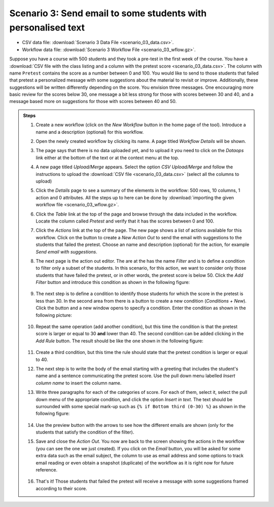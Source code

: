 .. _scenario_03:

Scenario 3: Send email to some students with personalised text
==============================================================

- CSV data file: :download:`Scenario 3 Data File <scenario_03_data.csv>`.

- Workflow data file: :download:`Scenario 3 Workflow File <scenario_03_wflow.gz>`.

Suppose you have a course with 500 students and they took a pre-test in the first week of the course. You have a :download:`CSV file with the class listing and a column with the pretest score <scenario_03_data.csv>`. The column with name ``Pretest`` contains the score as a number between 0 and 100. You would like to send to those students that failed that pretest a personalized message with some suggestions about the material to revisit or improve. Additionally, these suggestions will be written differently depending on the score. You envision three messages. One encouraging more basic review for the scores below 30, one message a bit less strong for those with scores between 30 and 40, and a message based more on suggestions for those with scores between 40 and 50.

.. admonition:: Steps

   1. Create a new workflow (click on the *New Workflow* button in the home page of the tool). Introduce a name and a description (optional) for this workflow.

   #. Open the newly created workflow by clicking its name. A page titled *Workflow Details* will be shown.

   #. The page says that there is no data uploaded yet, and to upload it you need to click on the *Dataops* link either at the bottom of the text or at the context menu at the top.

   #. A new page titled *Upload/Merge* appears. Select the option *CSV Upload/Merge* and follow the instructions to upload the :download:`CSV file <scenario_03_data.csv>` (select all the columns to upload)

   #. Click the *Details* page to see a summary of the elements in the workflow: 500 rows, 10 columns, 1 action and 0 attributes. All the steps up to here can be done by :download:`importing the given workflow file <scenario_03_wflow.gz>`.

   #. Click the *Table* link at the top of the page and browse through the data included in the workflow. Locate the column called *Pretest* and verify that it has the scores between 0 and 100.

   #. Click the *Actions* link at the top of the page. The new page shows a list of actions available for this workflow. Click on the button to create a *New Action Out* to send the email with suggestions to the students that failed the pretest. Choose an name and description (optional) for the action, for example *Send email with suggestions*.

   #. The next page is the action out editor. The are at the has the name *Filter* and is to define a condition to filter only a subset of the students. In this scenario, for this action, we want to consider only those students that have failed the pretest, or in other words, the pretest score is below 50. Click the *Add Filter* button and introduce this condition as shown in the following figure:

      .. figure:: /scaptures/scenario_03_filter.png
      	 :align: center

   #. The next step is to define a condition to identify those students for which the score in the pretest is less than 30. In the second area from there is a button to create a new condition (*Conditions + New*). Click the button and a new window opens to specify a condition. Enter the condition as shown in the following picture:

      .. figure:: /scaptures/scenario_03_condition_one.png
      	 :align: center

   #. Repeat the same operation (add another condition), but this time the condition is that the pretest score is larger or equal to 30 **and** lower than 40. The second condition can be added clicking in the *Add Rule* button. The result should be like the one shown in the following figure:

      .. figure:: /scaptures/scenario_03_condition_two.png
         :align: center

   #. Create a third condition, but this time the rule should state that the pretest condition is larger or equal to 40.

   #. The next step is to write the body of the email starting with a
      greeting that includes the student's name and a sentence communicating the
      pretest score. Use the pull down menu labelled *Insert column name* to
      insert the column name.

   #. Write three paragraphs for each of the categories of score. For each of them, select it, select the pull down menu of the appropriate condition, and click the option *Insert in text*. The text should be surrounded with some special mark-up such as ``{% if Bottom third (0-30) %}`` as shown in the following figure:

      .. figure:: /scaptures/scenario_03_text.png
         :align: center

   #. Use the preview button with the arrows to see how the different emails are shown (only for the students that satisfy the condition of the filter).

   #. Save and close the *Action Out*. You now are back to the screen showing the actions in the workflow (you can see the one we just created). If you click on the *Email* button, you will be asked for some extra data such as the email subject, the column to use as email address and some options to track email reading or even obtain a snapshot (duplicate) of the workflow as it is right now for future reference.

      .. figure:: /scaptures/scenario_03_email.png

   #. That's it! Those students that failed the pretest will receive a message with some suggestions framed according to their score.
